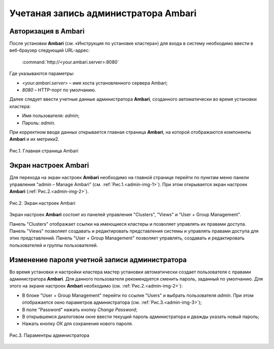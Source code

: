 Учетаная запись администратора Ambari
-------------------------------------

Авторизация в Ambari
^^^^^^^^^^^^^^^^^^^^


После установки **Ambari** (см.  «Инструкция по установке кластера») для входа в систему необходимо ввести в веб-браузер следующий URL-адрес:

    :command:`http://<your.ambari.server>:8080`

Где указываются параметры:

+	*<your.ambari.server>* – имя хоста установленного сервера Ambari; 
+	*8080* – HTTP-порт по умолчанию. 


Далее следует ввести учетные данные администратора **Ambari**, созданного автоматически во время установки кластера:

+	Имя пользователя: *admin*;
+	Пароль: *admin*.

При корректном вводе данных открывается главная страница **Ambari**, на которой отображаются компоненты **Ambari** и их метрики2. 

.. _admin_pic.1:

.. figure:: source/imgs/admin_pic.1.*
   :align: center
   
   Рис.1. Главная страница Ambari


Экран настроек Ambari
^^^^^^^^^^^^^^^^^^^^^


Для перехода на экран настроек **Ambari** необходимо на главной странице перейти по пунктам меню панели управления "admin – Manage Ambari" (см. :ref:`Рис.1.<admin-img-1>`). При этом открывается экран настроек **Ambari** (:ref:`Рис.2.<admin-img-2>`).

.. _admin-img-2:

.. figure:: imgs/admin_pic.2.*
   :align: center
   
   Рис.2. Экран настроек Ambari

Экран настроек **Ambari** состоит из панелей управления "Clusters", "Views" и "User + Group Management".

Панель "Clusters" отображает ссылки на имеющиеся кластеры и позволяет управлять их правами доступа.
Панель "Views" позволяет создавать и редактировать представления системы и управлять правами доступа для этих представлений. 
Панель "User + Group Management" позволяет управлять, создавать и редактировать пользователей и группы пользователей.


Изменение пароля учетной записи администратора
^^^^^^^^^^^^^^^^^^^^^^^^^^^^^^^^^^^^^^^^^^^^^^

Во время установки и настройки кластера мастер установки автоматически создает пользователя с правами администратора **Ambari**. Для данного пользователя рекомендуется сменить пароль, заданный по умолчанию. Для этого на экране настроек **Ambari** необходимо (см. :ref:`Рис.2.<admin-img-2>`):

+	В блоке "User + Group Management" перейти по ссылке "Users" и выбрать пользователя *admin*. При этом отображается окно параметров администратора (см. :ref:`Рис.3.<admin-img-3>`);
+	В поле "Password" нажать кнопку *Change Password*;
+	В открывшемся диалоговом окне ввести текущий пароль администратора и дважды указать новый пароль;
+	Нажать кнопку *ОК* для сохранения нового пароля.

.. _admin-img-3:

.. figure:: imgs/admin_pic.3.*
   :align: center
   
   Рис.3. Параментры администратора
